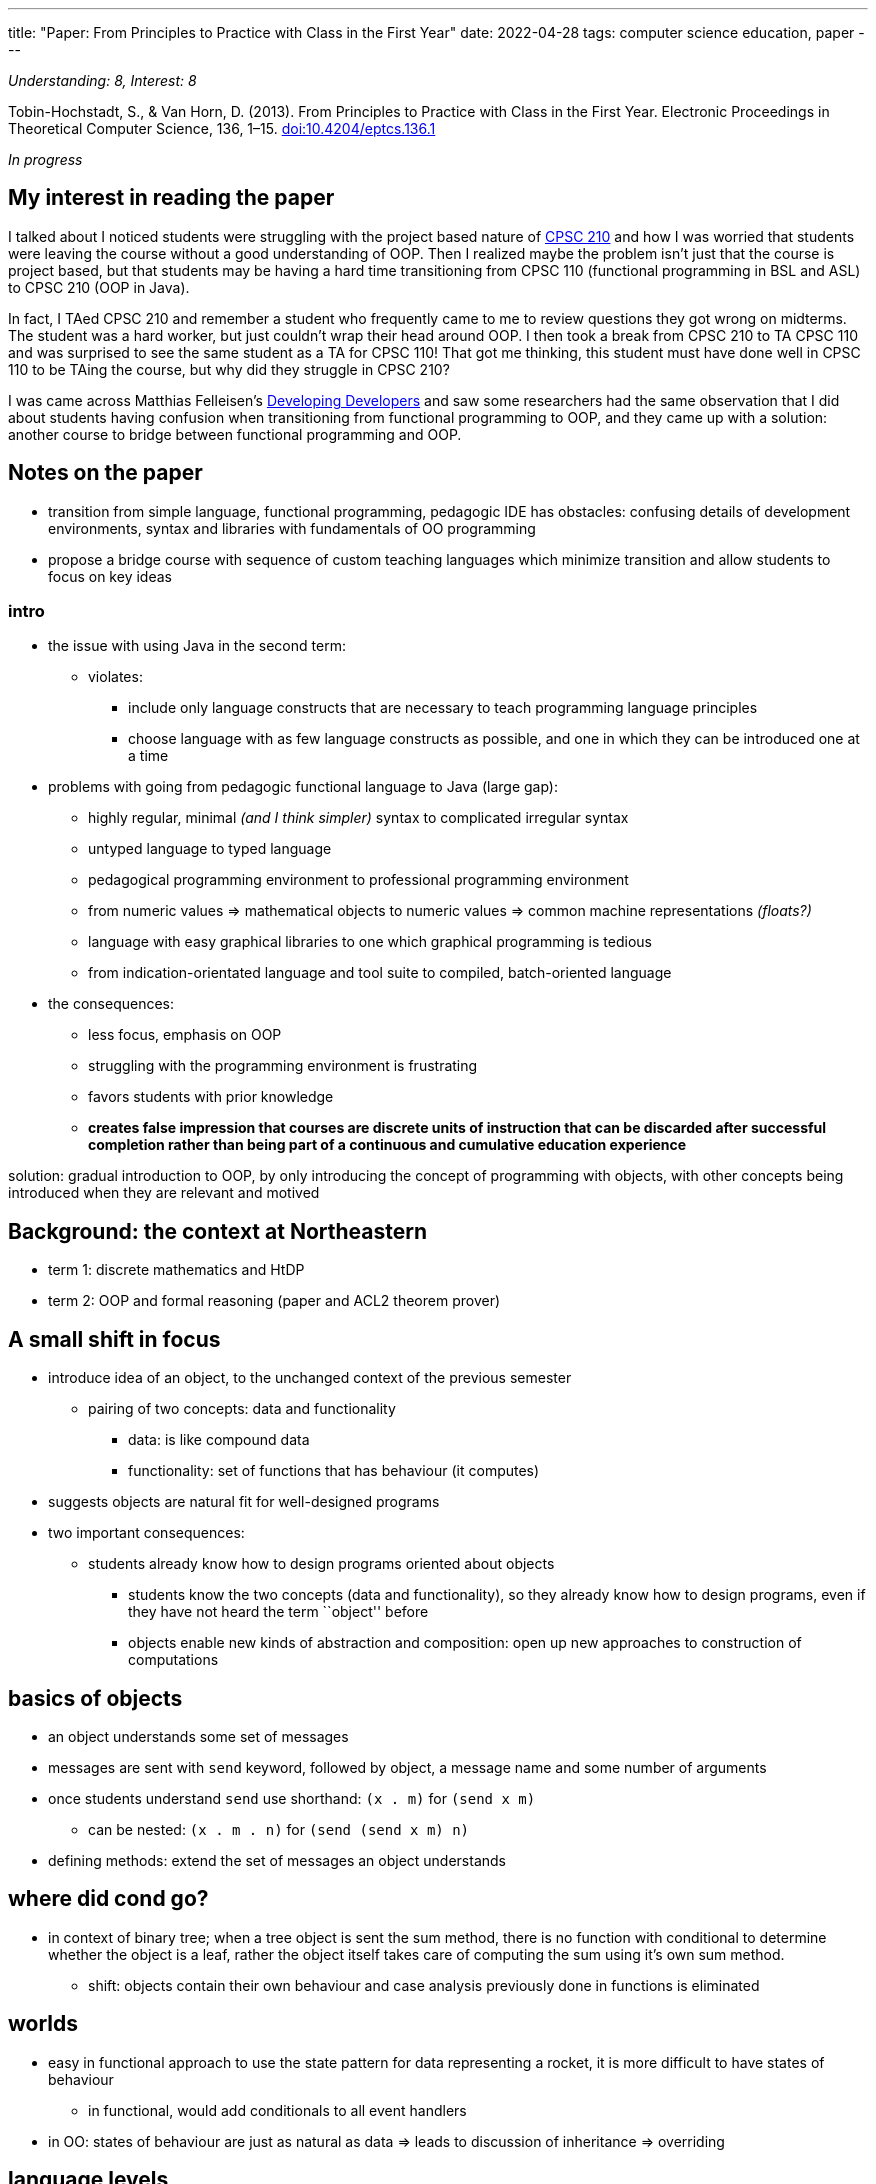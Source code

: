---
title: "Paper: From Principles to Practice with Class in the First Year"
date: 2022-04-28
tags:   computer science education, paper
---

_Understanding: 8, Interest: 8_

Tobin-Hochstadt, S., & Van Horn, D. (2013). From Principles to Practice
with Class in the First Year. Electronic Proceedings in Theoretical
Computer Science, 136, 1–15.
https://doi.org/10.4204/eptcs.136.1[doi:10.4204/eptcs.136.1]

_In progress_

== My interest in reading the paper

I talked about I noticed students were struggling with the project based
nature of
link:how-to-teach-cs-courses/#project-based-courses[CPSC 210] and how I was worried that students were leaving the course without
a good understanding of OOP. Then I realized maybe the problem isn’t
just that the course is project based, but that students may be having a
hard time transitioning from CPSC 110 (functional programming in BSL and
ASL) to CPSC 210 (OOP in Java).

In fact, I TAed CPSC 210 and remember a student who frequently came to
me to review questions they got wrong on midterms. The student was a
hard worker, but just couldn’t wrap their head around OOP. I then took a
break from CPSC 210 to TA CPSC 110 and was surprised to see the same
student as a TA for CPSC 110! That got me thinking, this student must
have done well in CPSC 110 to be TAing the course, but why did they
struggle in CPSC 210?

I was came across Matthias Felleisen’s
https://felleisen.org/matthias/Thoughts/Developing_Developers.html[Developing
Developers] and saw some researchers had the same observation that I did
about students having confusion when transitioning from functional
programming to OOP, and they came up with a solution: another course to
bridge between functional programming and OOP.

== Notes on the paper

* transition from simple language, functional programming, pedagogic IDE
has obstacles: confusing details of development environments, syntax and
libraries with fundamentals of OO programming
* propose a bridge course with sequence of custom teaching languages
which minimize transition and allow students to focus on key ideas

=== intro

* the issue with using Java in the second term:
** violates:
*** include only language constructs that are necessary to teach
programming language principles
*** choose language with as few language constructs as possible, and one
in which they can be introduced one at a time
* problems with going from pedagogic functional language to Java (large
gap):
** highly regular, minimal _(and I think simpler)_ syntax to complicated
irregular syntax
** untyped language to typed language
** pedagogical programming environment to professional programming
environment
** from numeric values => mathematical objects to numeric values =>
common machine representations _(floats?)_
** language with easy graphical libraries to one which graphical
programming is tedious
** from indication-orientated language and tool suite to compiled,
batch-oriented language
* the consequences:
** less focus, emphasis on OOP
** struggling with the programming environment is frustrating
** favors students with prior knowledge
** *creates false impression that courses are discrete units of
instruction that can be discarded after successful completion rather
than being part of a continuous and cumulative education experience*

solution: gradual introduction to OOP, by only introducing the concept
of programming with objects, with other concepts being introduced when
they are relevant and motived

== Background: the context at Northeastern

* term 1: discrete mathematics and HtDP
* term 2: OOP and formal reasoning (paper and ACL2 theorem prover)

== A small shift in focus

* introduce idea of an object, to the unchanged context of the previous
semester
** pairing of two concepts: data and functionality
*** data: is like compound data
*** functionality: set of functions that has behaviour (it computes)
* suggests objects are natural fit for well-designed programs
* two important consequences:
** students already know how to design programs oriented about objects
*** students know the two concepts (data and functionality), so they
already know how to design programs, even if they have not heard the
term ``object'' before
*** objects enable new kinds of abstraction and composition: open up new
approaches to construction of computations

== basics of objects

* an object understands some set of messages
* messages are sent with `send` keyword, followed by object, a message
name and some number of arguments
* once students understand `send` use shorthand: `(x . m)` for
`(send x m)`
** can be nested: `(x . m . n)` for `(send (send x m) n)`
* defining methods: extend the set of messages an object understands

== where did cond go?

* in context of binary tree; when a tree object is sent the sum method,
there is no function with conditional to determine whether the object is
a leaf, rather the object itself takes care of computing the sum using
it’s own sum method.
** shift: objects contain their own behaviour and case analysis
previously done in functions is eliminated

== worlds

* easy in functional approach to use the state pattern for data
representing a rocket, it is more difficult to have states of behaviour
** in functional, would add conditionals to all event handlers
* in OO: states of behaviour are just as natural as data => leads to
discussion of inheritance => overriding

== language levels

* intro to OO is built on language levels, each of which introduce
additional features
* classes and objects => abbreviated notation for method calls => super
classes => overriding => constructors
* all the language levels are purely functional
** no imperative I/O or side-effects (until transitioning to Java in
second half of the course)
* are super set of ISL
* design of language levels: no features of the language are added
purely to support "software engineering" concerns
** there was confusion about relationship between explicit interface
specifications, type systems and the informal data definitions and
contracts students had to write => remove interfaces and making them
purely a specification contract => confusion disappeared

=== # from principles to industrial languages
